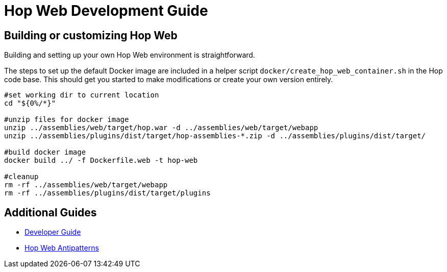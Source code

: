 ////
Licensed to the Apache Software Foundation (ASF) under one
or more contributor license agreements.  See the NOTICE file
distributed with this work for additional information
regarding copyright ownership.  The ASF licenses this file
to you under the Apache License, Version 2.0 (the
"License"); you may not use this file except in compliance
with the License.  You may obtain a copy of the License at
  http://www.apache.org/licenses/LICENSE-2.0
Unless required by applicable law or agreed to in writing,
software distributed under the License is distributed on an
"AS IS" BASIS, WITHOUT WARRANTIES OR CONDITIONS OF ANY
KIND, either express or implied.  See the License for the
specific language governing permissions and limitations
under the License.
////
:description: Building and setting up your own Hop Web environment is straightforward. The steps to set up the default Docker image are included in a helper script docker/create_hop_web_container.sh in the Hop code base. This should get you started to make modifications or create your own version entirely.

= Hop Web Development Guide

== Building or customizing Hop Web

Building and setting up your own Hop Web environment is straightforward.

The steps to set up the default Docker image are included in a helper script `docker/create_hop_web_container.sh` in the Hop code base.
This should get you started to make modifications or create your own version entirely.

[source,bash]
----
#set working dir to current location
cd "${0%/*}"

#unzip files for docker image
unzip ../assemblies/web/target/hop.war -d ../assemblies/web/target/webapp
unzip ../assemblies/plugins/dist/target/hop-assemblies-*.zip -d ../assemblies/plugins/dist/target/

#build docker image
docker build ../ -f Dockerfile.web -t hop-web

#cleanup
rm -rf ../assemblies/web/target/webapp
rm -rf ../assemblies/plugins/dist/target/plugins
----

== Additional Guides

* xref:hopweb/developer-guide.adoc[Developer Guide]
* xref:hopweb/hopweb-antipatterns.adoc[Hop Web Antipatterns]
